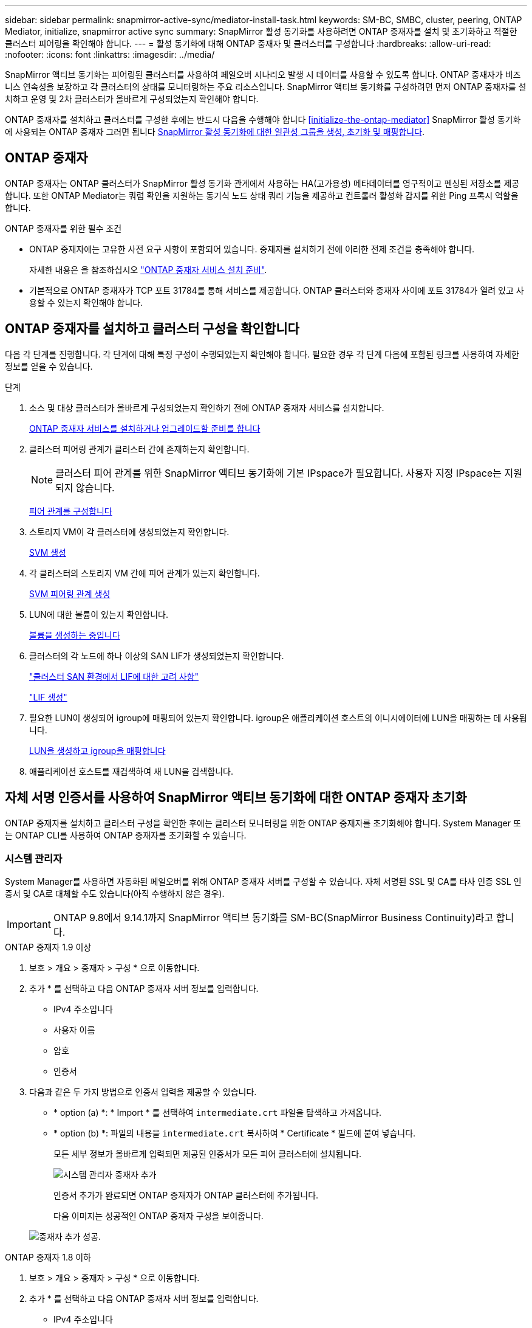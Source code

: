 ---
sidebar: sidebar 
permalink: snapmirror-active-sync/mediator-install-task.html 
keywords: SM-BC, SMBC, cluster, peering, ONTAP Mediator, initialize, snapmirror active sync 
summary: SnapMirror 활성 동기화를 사용하려면 ONTAP 중재자를 설치 및 초기화하고 적절한 클러스터 피어링을 확인해야 합니다. 
---
= 활성 동기화에 대해 ONTAP 중재자 및 클러스터를 구성합니다
:hardbreaks:
:allow-uri-read: 
:nofooter: 
:icons: font
:linkattrs: 
:imagesdir: ../media/


[role="lead"]
SnapMirror 액티브 동기화는 피어링된 클러스터를 사용하여 페일오버 시나리오 발생 시 데이터를 사용할 수 있도록 합니다. ONTAP 중재자가 비즈니스 연속성을 보장하고 각 클러스터의 상태를 모니터링하는 주요 리소스입니다. SnapMirror 액티브 동기화를 구성하려면 먼저 ONTAP 중재자를 설치하고 운영 및 2차 클러스터가 올바르게 구성되었는지 확인해야 합니다.

ONTAP 중재자를 설치하고 클러스터를 구성한 후에는 반드시 다음을 수행해야 합니다 <<initialize-the-ontap-mediator>> SnapMirror 활성 동기화에 사용되는 ONTAP 중재자 그러면 됩니다 xref:protect-task.html[SnapMirror 활성 동기화에 대한 일관성 그룹을 생성, 초기화 및 매핑합니다].



== ONTAP 중재자

ONTAP 중재자는 ONTAP 클러스터가 SnapMirror 활성 동기화 관계에서 사용하는 HA(고가용성) 메타데이터를 영구적이고 펜싱된 저장소를 제공합니다. 또한 ONTAP Mediator는 쿼럼 확인을 지원하는 동기식 노드 상태 쿼리 기능을 제공하고 컨트롤러 활성화 감지를 위한 Ping 프록시 역할을 합니다.

.ONTAP 중재자를 위한 필수 조건
* ONTAP 중재자에는 고유한 사전 요구 사항이 포함되어 있습니다. 중재자를 설치하기 전에 이러한 전제 조건을 충족해야 합니다.
+
자세한 내용은 을 참조하십시오 link:https://docs.netapp.com/us-en/ontap-metrocluster/install-ip/task_configuring_the_ontap_mediator_service_from_a_metrocluster_ip_configuration.html["ONTAP 중재자 서비스 설치 준비"^].

* 기본적으로 ONTAP 중재자가 TCP 포트 31784를 통해 서비스를 제공합니다. ONTAP 클러스터와 중재자 사이에 포트 31784가 열려 있고 사용할 수 있는지 확인해야 합니다.




== ONTAP 중재자를 설치하고 클러스터 구성을 확인합니다

다음 각 단계를 진행합니다. 각 단계에 대해 특정 구성이 수행되었는지 확인해야 합니다. 필요한 경우 각 단계 다음에 포함된 링크를 사용하여 자세한 정보를 얻을 수 있습니다.

.단계
. 소스 및 대상 클러스터가 올바르게 구성되었는지 확인하기 전에 ONTAP 중재자 서비스를 설치합니다.
+
xref:../mediator/index.html[ONTAP 중재자 서비스를 설치하거나 업그레이드할 준비를 합니다]

. 클러스터 피어링 관계가 클러스터 간에 존재하는지 확인합니다.
+

NOTE: 클러스터 피어 관계를 위한 SnapMirror 액티브 동기화에 기본 IPspace가 필요합니다. 사용자 지정 IPspace는 지원되지 않습니다.

+
xref:../task_dp_prepare_mirror.html[피어 관계를 구성합니다]

. 스토리지 VM이 각 클러스터에 생성되었는지 확인합니다.
+
xref:../smb-config/create-svms-data-access-task.html[SVM 생성]

. 각 클러스터의 스토리지 VM 간에 피어 관계가 있는지 확인합니다.
+
xref:../peering/create-intercluster-svm-peer-relationship-93-later-task.html[SVM 피어링 관계 생성]

. LUN에 대한 볼륨이 있는지 확인합니다.
+
xref:../smb-config/create-volume-task.html[볼륨을 생성하는 중입니다]

. 클러스터의 각 노드에 하나 이상의 SAN LIF가 생성되었는지 확인합니다.
+
link:../san-admin/manage-lifs-all-san-protocols-concept.html["클러스터 SAN 환경에서 LIF에 대한 고려 사항"]

+
link:../networking/create_a_lif.html["LIF 생성"]

. 필요한 LUN이 생성되어 igroup에 매핑되어 있는지 확인합니다. igroup은 애플리케이션 호스트의 이니시에이터에 LUN을 매핑하는 데 사용됩니다.
+
xref:../san-admin/provision-storage.html[LUN을 생성하고 igroup을 매핑합니다]

. 애플리케이션 호스트를 재검색하여 새 LUN을 검색합니다.




== 자체 서명 인증서를 사용하여 SnapMirror 액티브 동기화에 대한 ONTAP 중재자 초기화

ONTAP 중재자를 설치하고 클러스터 구성을 확인한 후에는 클러스터 모니터링을 위한 ONTAP 중재자를 초기화해야 합니다. System Manager 또는 ONTAP CLI를 사용하여 ONTAP 중재자를 초기화할 수 있습니다.



=== 시스템 관리자

System Manager를 사용하면 자동화된 페일오버를 위해 ONTAP 중재자 서버를 구성할 수 있습니다. 자체 서명된 SSL 및 CA를 타사 인증 SSL 인증서 및 CA로 대체할 수도 있습니다(아직 수행하지 않은 경우).


IMPORTANT: ONTAP 9.8에서 9.14.1까지 SnapMirror 액티브 동기화를 SM-BC(SnapMirror Business Continuity)라고 합니다.

[role="tabbed-block"]
====
.ONTAP 중재자 1.9 이상
--
. 보호 > 개요 > 중재자 > 구성 * 으로 이동합니다.
. 추가 * 를 선택하고 다음 ONTAP 중재자 서버 정보를 입력합니다.
+
** IPv4 주소입니다
** 사용자 이름
** 암호
** 인증서


. 다음과 같은 두 가지 방법으로 인증서 입력을 제공할 수 있습니다.
+
** * option (a) *: * Import * 를 선택하여 `intermediate.crt` 파일을 탐색하고 가져옵니다.
** * option (b) *: 파일의 내용을 `intermediate.crt` 복사하여 * Certificate * 필드에 붙여 넣습니다.
+
모든 세부 정보가 올바르게 입력되면 제공된 인증서가 모든 피어 클러스터에 설치됩니다.

+
image:configure-mediator-system-manager.png["시스템 관리자 중재자 추가"]

+
인증서 추가가 완료되면 ONTAP 중재자가 ONTAP 클러스터에 추가됩니다.

+
다음 이미지는 성공적인 ONTAP 중재자 구성을 보여줍니다.

+
image:successful-mediator-installation.png["중재자 추가 성공"].





--
.ONTAP 중재자 1.8 이하
--
. 보호 > 개요 > 중재자 > 구성 * 으로 이동합니다.
. 추가 * 를 선택하고 다음 ONTAP 중재자 서버 정보를 입력합니다.
+
** IPv4 주소입니다
** 사용자 이름
** 암호
** 인증서


. 다음과 같은 두 가지 방법으로 인증서 입력을 제공할 수 있습니다.
+
** * option (a) *: * Import * 를 선택하여 `ca.crt` 파일을 탐색하고 가져옵니다.
** * option (b) *: 파일의 내용을 `ca.crt` 복사하여 * Certificate * 필드에 붙여 넣습니다.
+
모든 세부 정보가 올바르게 입력되면 제공된 인증서가 모든 피어 클러스터에 설치됩니다.

+
image:configure-mediator-system-manager.png["시스템 관리자 중재자 추가"]

+
인증서 추가가 완료되면 ONTAP 중재자가 ONTAP 클러스터에 추가됩니다.

+
다음 이미지는 성공적인 ONTAP 중재자 구성을 보여줍니다.

+
image:successful-mediator-installation.png["중재자 추가 성공"].





--
====


=== CLI를 참조하십시오

ONTAP CLI를 사용하여 운영 클러스터 또는 2차 클러스터에서 ONTAP 중재자를 초기화할 수 있습니다. 를 발행할 때 `mediator add` 한 클러스터에서 ONTAP 중재자가 다른 클러스터에 자동으로 추가됩니다.

중재자를 사용하여 SnapMirror 활성 동기화 관계를 모니터링하는 경우 유효한 자체 서명 또는 CA(인증 기관) 인증서 없이는 ONTAP에서 중재자를 초기화할 수 없습니다. 피어링된 클러스터에 대한 인증서 저장소에 유효한 인증서를 추가합니다. Mediator를 사용하여 MetroCluster IP 시스템을 모니터링하는 경우 초기 구성 후에 HTTPS가 사용되지 않으므로 인증서가 필요하지 않습니다.

[role="tabbed-block"]
====
.ONTAP 중재자 1.9 이상
--
. ONTAP 중재자 Linux VM/호스트 소프트웨어 설치 위치에서 ONTAP 중재자 CA 인증서를 찾습니다 `cd /opt/netapp/lib/ontap_mediator/ontap_mediator/server_config`.
. 피어링된 클러스터의 인증서 저장소에 유효한 인증 기관을 추가합니다.
+
* 예 *

+
[listing]
----
[root@ontap-mediator server_config]# cat intermediate.crt
-----BEGIN CERTIFICATE-----
MIIFxTCCA62gAwIBAgIJANhtjk6HFCiOMA0GCSqGSIb3DQEBCwUAMHgxFTATBgNV
BAoMDE5ldEFwcCwgSW5jLjELMAkGA1UEBhMCVVMxEzARBgNVBAgMCkNhbGlmb3Ju
…
p+jdg5bG61cxkuvbRm7ykFbih1b88/Sgu5XJg2KRhjdISF98I81N+Fo=
-----END CERTIFICATE-----
----
. ONTAP 중재자 CA 인증서를 ONTAP 클러스터에 추가합니다. 메시지가 표시되면 ONTAP 중재자로부터 얻은 CA 인증서를 삽입합니다. 모든 피어 클러스터에서 단계를 반복합니다.
+
`security certificate install -type server-ca -vserver <vserver_name>`

+
* 예 *

+
[listing]
----
[root@ontap-mediator ~]# cd /opt/netapp/lib/ontap_mediator/ontap_mediator/server_config

[root@ontap-mediator server_config]# cat intermediate.crt
-----BEGIN CERTIFICATE-----
MIIFxTCCA62gAwIBAgIJANhtjk6HFCiOMA0GCSqGSIb3DQEBCwUAMHgxFTATBgNV
BAoMDE5ldEFwcCwgSW5jLjELMAkGA1UEBhMCVVMxEzARBgNVBAgMCkNhbGlmb3Ju
…
p+jdg5bG61cxkuvbRm7ykFbih1b88/Sgu5XJg2KRhjdISF98I81N+Fo=
-----END CERTIFICATE-----
----
+
[listing]
----
C1_test_cluster::*> security certificate install -type server-ca -vserver C1_test_cluster

Please enter Certificate: Press when done
-----BEGIN CERTIFICATE-----
MIIFxTCCA62gAwIBAgIJANhtjk6HFCiOMA0GCSqGSIb3DQEBCwUAMHgxFTATBgNV
BAoMDE5ldEFwcCwgSW5jLjELMAkGA1UEBhMCVVMxEzARBgNVBAgMCkNhbGlmb3Ju
…
p+jdg5bG61cxkuvbRm7ykFbih1b88/Sgu5XJg2KRhjdISF98I81N+Fo=
-----END CERTIFICATE-----

You should keep a copy of the CA-signed digital certificate for future reference.

The installed certificate's CA and serial number for reference:
CA: ONTAP Mediator CA
serial: D86D8E4E87142XXX

The certificate's generated name for reference: ONTAPMediatorCA

C1_test_cluster::*>
----
. 생성된 인증서 이름을 사용하여 설치된 자체 서명된 CA 인증서를 봅니다.
+
`security certificate show -common-name <common_name>`

+
* 예 *

+
[listing]
----
C1_test_cluster::*> security certificate show -common-name ONTAPMediatorCA
Vserver    Serial Number   Certificate Name                       Type
---------- --------------- -------------------------------------- ------------
C1_test_cluster
           6BFD17DXXXXX7A71BB1F44D0326D2DEEXXXXX
                           ONTAPMediatorCA                        server-ca
    Certificate Authority: ONTAP Mediator CA
          Expiration Date: Thu Feb 15 14:35:25 2029
----
. 클러스터 중 하나에서 ONTAP 중재자를 초기화합니다. 다른 클러스터에 대해 ONTAP 중재자가 자동으로 추가됩니다.
+
`snapmirror mediator add -mediator-address <ip_address> -peer-cluster <peer_cluster_name> -username user_name`

+
* 예 *

+
[listing]
----
C1_test_cluster::*> snapmirror mediator add -mediator-address 1.2.3.4 -peer-cluster C2_test_cluster -username mediatoradmin
Notice: Enter the mediator password.

Enter the password: ******
Enter the password again: ******
----
. ONTAP 중재자 구성의 상태를 점검한다.
+
스냅미러 중재자 쇼

+
....
Mediator Address Peer Cluster     Connection Status Quorum Status
---------------- ---------------- ----------------- -------------
1.2.3.4          C2_test_cluster   connected        true
....
+
`Quorum Status` SnapMirror 일관성 그룹 관계가 ONTAP 중재자와 동기화되는지 여부를 나타냅니다. 의 상태는 입니다 `true` 동기화가 성공했음을 나타냅니다.



--
.ONTAP 중재자 1.8 이하
--
. ONTAP 중재자 Linux VM/호스트 소프트웨어 설치 위치에서 ONTAP 중재자 CA 인증서를 찾습니다 `cd /opt/netapp/lib/ontap_mediator/ontap_mediator/server_config`.
. 피어링된 클러스터의 인증서 저장소에 유효한 인증 기관을 추가합니다.
+
* 예 *

+
[listing]
----
[root@ontap-mediator server_config]# cat ca.crt
-----BEGIN CERTIFICATE-----
MIIFxTCCA62gAwIBAgIJANhtjk6HFCiOMA0GCSqGSIb3DQEBCwUAMHgxFTATBgNV
BAoMDE5ldEFwcCwgSW5jLjELMAkGA1UEBhMCVVMxEzARBgNVBAgMCkNhbGlmb3Ju
…
p+jdg5bG61cxkuvbRm7ykFbih1b88/Sgu5XJg2KRhjdISF98I81N+Fo=
-----END CERTIFICATE-----
----
. ONTAP 중재자 CA 인증서를 ONTAP 클러스터에 추가합니다. 메시지가 표시되면 ONTAP 중재자로부터 얻은 CA 인증서를 삽입합니다. 모든 피어 클러스터에서 단계를 반복합니다.
+
`security certificate install -type server-ca -vserver <vserver_name>`

+
* 예 *

+
[listing]
----
[root@ontap-mediator ~]# cd /opt/netapp/lib/ontap_mediator/ontap_mediator/server_config

[root@ontap-mediator server_config]# cat ca.crt
-----BEGIN CERTIFICATE-----
MIIFxTCCA62gAwIBAgIJANhtjk6HFCiOMA0GCSqGSIb3DQEBCwUAMHgxFTATBgNV
BAoMDE5ldEFwcCwgSW5jLjELMAkGA1UEBhMCVVMxEzARBgNVBAgMCkNhbGlmb3Ju
…
p+jdg5bG61cxkuvbRm7ykFbih1b88/Sgu5XJg2KRhjdISF98I81N+Fo=
-----END CERTIFICATE-----
----
+
[listing]
----
C1_test_cluster::*> security certificate install -type server-ca -vserver C1_test_cluster

Please enter Certificate: Press when done
-----BEGIN CERTIFICATE-----
MIIFxTCCA62gAwIBAgIJANhtjk6HFCiOMA0GCSqGSIb3DQEBCwUAMHgxFTATBgNV
BAoMDE5ldEFwcCwgSW5jLjELMAkGA1UEBhMCVVMxEzARBgNVBAgMCkNhbGlmb3Ju
…
p+jdg5bG61cxkuvbRm7ykFbih1b88/Sgu5XJg2KRhjdISF98I81N+Fo=
-----END CERTIFICATE-----

You should keep a copy of the CA-signed digital certificate for future reference.

The installed certificate's CA and serial number for reference:
CA: ONTAP Mediator CA
serial: D86D8E4E87142XXX

The certificate's generated name for reference: ONTAPMediatorCA

C1_test_cluster::*>
----
. 생성된 인증서 이름을 사용하여 설치된 자체 서명된 CA 인증서를 봅니다.
+
`security certificate show -common-name <common_name>`

+
* 예 *

+
[listing]
----
C1_test_cluster::*> security certificate show -common-name ONTAPMediatorCA
Vserver    Serial Number   Certificate Name                       Type
---------- --------------- -------------------------------------- ------------
C1_test_cluster
           6BFD17DXXXXX7A71BB1F44D0326D2DEEXXXXX
                           ONTAPMediatorCA                        server-ca
    Certificate Authority: ONTAP Mediator CA
          Expiration Date: Thu Feb 15 14:35:25 2029
----
. 클러스터 중 하나에서 ONTAP 중재자를 초기화합니다. 다른 클러스터에 대해 ONTAP 중재자가 자동으로 추가됩니다.
+
`snapmirror mediator add -mediator-address <ip_address> -peer-cluster <peer_cluster_name> -username user_name`

+
* 예 *

+
[listing]
----
C1_test_cluster::*> snapmirror mediator add -mediator-address 1.2.3.4 -peer-cluster C2_test_cluster -username mediatoradmin
Notice: Enter the mediator password.

Enter the password: ******
Enter the password again: ******
----
. ONTAP 중재자 구성의 상태를 점검한다.
+
스냅미러 중재자 쇼

+
....
Mediator Address Peer Cluster     Connection Status Quorum Status
---------------- ---------------- ----------------- -------------
1.2.3.4          C2_test_cluster   connected        true
....
+
`Quorum Status` SnapMirror 일관성 그룹 관계가 ONTAP 중재자와 동기화되는지 여부를 나타냅니다. 의 상태는 입니다 `true` 동기화가 성공했음을 나타냅니다.



--
====


== 타사 인증서로 ONTAP 중재자를 다시 초기화합니다

ONTAP 중재자 서비스를 다시 초기화해야 할 수 있습니다. ONTAP 중재자 IP 주소 변경, 인증서 만료 등과 같이 ONTAP 중재자 서비스를 다시 초기화해야 하는 경우가 있습니다.

다음 절차에서는 자체 서명된 인증서를 타사 인증서로 대체해야 하는 특정 경우에 대해 ONTAP 중재자를 다시 초기화하는 방법을 보여 줍니다.

.이 작업에 대해
SM-BC 클러스터의 자체 서명된 인증서를 타사 인증서로 교체하고 ONTAP에서 ONTAP 중재자 구성을 제거한 다음 ONTAP 중재자를 추가해야 합니다.



=== 시스템 관리자

System Manager를 사용하면 ONTAP 클러스터에서 이전의 자체 서명 인증서로 구성된 ONTAP 중재자를 제거하고 새로운 타사 인증서로 ONTAP 클러스터를 다시 구성해야 합니다.

.단계
. 메뉴 옵션 아이콘을 선택하고 * 제거 * 를 선택하여 ONTAP 중재자를 제거합니다.
+

NOTE: 이 단계에서는 자체 서명된 server-ca를 ONTAP 클러스터에서 제거하지 않습니다. NetApp에서는 타사 인증서를 추가하기 위해 다음 단계를 수행하기 전에 * Certificate * 탭으로 이동하여 수동으로 제거할 것을 권장합니다.

+
image:remove-mediator.png["시스템 관리자 중재자 제거"]

. 올바른 인증서로 ONTAP 중재자를 다시 추가합니다.


이제 ONTAP 중재자가 새로운 타사 자체 서명된 인증서로 구성되었습니다.

image:configure-mediator-system-manager.png["시스템 관리자 중재자 추가"]



=== CLI를 참조하십시오

ONTAP CLI를 사용하여 자체 서명된 인증서를 타사 인증서로 교체하면 운영 또는 보조 클러스터에서 ONTAP 중재자를 다시 초기화할 수 있습니다.

[role="tabbed-block"]
====
.ONTAP 중재자 1.9 이상
--
. 모든 클러스터에 대해 자체 서명된 인증서를 사용할 때 이전에 설치한 자체 서명된 `intermediate.crt` 인증서를 제거합니다. 아래 예에서는 두 개의 클러스터가 있습니다.
+
* 예 *

+
[listing]
----
 C1_test_cluster::*> security certificate delete -vserver C1_test_cluster -common-name ONTAPMediatorCA
 2 entries were deleted.

 C2_test_cluster::*> security certificate delete -vserver C2_test_cluster -common-name ONTAPMediatorCA *
 2 entries were deleted.
----
. 을 사용하여 이전에 구성한 ONTAP 중재자를 SM-BC 클러스터에서 제거합니다 `-force true`:
+
* 예 *

+
[listing]
----
C1_test_cluster::*> snapmirror mediator show
Mediator Address Peer Cluster     Connection Status Quorum Status
---------------- ---------------- ----------------- -------------
1.2.3.4          C2_test_cluster   connected         true

C1_test_cluster::*> snapmirror mediator remove -mediator-address 1.2.3.4 -peer-cluster C2_test_cluster -force true

Warning: You are trying to remove the ONTAP Mediator configuration with force. If this configuration exists on the peer cluster, it could lead to failure of a SnapMirror failover operation. Check if this configuration
         exists on the peer cluster C2_test_cluster and remove it as well.
Do you want to continue? {y|n}: y

Info: [Job 136] 'mediator remove' job queued

C1_test_cluster::*> snapmirror mediator show
This table is currently empty.
----
. 하위 CA에서 인증서를 가져오는 방법에 대한 지침은 `intermediate.crt` 에 설명된 단계를 link:../mediator/manage-task.html["자체 서명된 인증서를 신뢰할 수 있는 타사 인증서로 바꿉니다"]참조하십시오. 자체 서명된 인증서를 신뢰할 수 있는 타사 인증서로 바꿉니다
+

NOTE: 에는 `intermediate.crt` 파일에 정의된 PKI 권한으로 전송되어야 하는 요청에서 파생되는 특정 속성이 있습니다 `/opt/netapp/lib/ontap_mediator/ontap_mediator/server_config/openssl_ca.cnf`

. ONTAP 중재자 Linux VM/호스트 소프트웨어 설치 위치에서 새 타사 ONTAP 중재자 CA 인증서를 `intermediate.crt` 추가합니다.
+
* 예 *

+
[listing]
----
[root@ontap-mediator ~]# cd /opt/netapp/lib/ontap_mediator/ontap_mediator/server_config
[root@ontap-mediator server_config]# cat intermediate.crt
-----BEGIN CERTIFICATE-----
MIIFxTCCA62gAwIBAgIJANhtjk6HFCiOMA0GCSqGSIb3DQEBCwUAMHgxFTATBgNV
BAoMDE5ldEFwcCwgSW5jLjELMAkGA1UEBhMCVVMxEzARBgNVBAgMCkNhbGlmb3Ju
…
p+jdg5bG61cxkuvbRm7ykFbih1b88/Sgu5XJg2KRhjdISF98I81N+Fo=
-----END CERTIFICATE-----
----
.  `intermediate.crt`피어링된 클러스터에 파일을 추가합니다. 모든 피어 클러스터에 대해 이 단계를 반복합니다.
+
* 예 *

+
[listing]
----
C1_test_cluster::*> security certificate install -type server-ca -vserver C1_test_cluster

Please enter Certificate: Press when done
-----BEGIN CERTIFICATE-----
MIIFxTCCA62gAwIBAgIJANhtjk6HFCiOMA0GCSqGSIb3DQEBCwUAMHgxFTATBgNV
BAoMDE5ldEFwcCwgSW5jLjELMAkGA1UEBhMCVVMxEzARBgNVBAgMCkNhbGlmb3Ju
…
p+jdg5bG61cxkuvbRm7ykFbih1b88/Sgu5XJg2KRhjdISF98I81N+Fo=
-----END CERTIFICATE-----

You should keep a copy of the CA-signed digital certificate for future reference.

The installed certificate's CA and serial number for reference:
CA: ONTAP Mediator CA
serial: D86D8E4E87142XXX

The certificate's generated name for reference: ONTAPMediatorCA

C1_test_cluster::*>
----
. SnapMirror 활성 동기화 클러스터에서 이전에 구성한 ONTAP 중재자를 제거합니다.
+
* 예 *

+
[listing]
----
C1_test_cluster::*> snapmirror mediator show
Mediator Address Peer Cluster     Connection Status Quorum Status
---------------- ---------------- ----------------- -------------
1.2.3.4          C2_test_cluster  connected         true

C1_test_cluster::*> snapmirror mediator remove -mediator-address 1.2.3.4 -peer-cluster C2_test_cluster

Info: [Job 86] 'mediator remove' job queued
C1_test_cluster::*> snapmirror mediator show
This table is currently empty.
----
. ONTAP 중재자 다시 추가:
+
* 예 *

+
[listing]
----
C1_test_cluster::*> snapmirror mediator add -mediator-address 1.2.3.4 -peer-cluster C2_test_cluster -username mediatoradmin

Notice: Enter the mediator password.

Enter the password:
Enter the password again:

Info: [Job: 87] 'mediator add' job queued

C1_test_cluster::*> snapmirror mediator show
Mediator Address Peer Cluster     Connection Status Quorum Status
---------------- ---------------- ----------------- -------------
1.2.3.4          C2_test_cluster  connected         true
----
+
`Quorum Status` SnapMirror 일관성 그룹 관계가 중재자와의 동기화 여부, 즉 상태를 나타냅니다 `true` 동기화가 성공했음을 나타냅니다.



--
.ONTAP 중재자 1.8 이하
--
. 모든 클러스터에 대해 자체 서명된 인증서를 사용할 때 이전에 설치한 자체 서명된 `ca.crt` 인증서를 제거합니다. 아래 예에서는 두 개의 클러스터가 있습니다.
+
* 예 *

+
[listing]
----
 C1_test_cluster::*> security certificate delete -vserver C1_test_cluster -common-name ONTAPMediatorCA
 2 entries were deleted.

 C2_test_cluster::*> security certificate delete -vserver C2_test_cluster -common-name ONTAPMediatorCA *
 2 entries were deleted.
----
. 을 사용하여 이전에 구성한 ONTAP 중재자를 SM-BC 클러스터에서 제거합니다 `-force true`:
+
* 예 *

+
[listing]
----
C1_test_cluster::*> snapmirror mediator show
Mediator Address Peer Cluster     Connection Status Quorum Status
---------------- ---------------- ----------------- -------------
1.2.3.4          C2_test_cluster   connected         true

C1_test_cluster::*> snapmirror mediator remove -mediator-address 1.2.3.4 -peer-cluster C2_test_cluster -force true

Warning: You are trying to remove the ONTAP Mediator configuration with force. If this configuration exists on the peer cluster, it could lead to failure of a SnapMirror failover operation. Check if this configuration
         exists on the peer cluster C2_test_cluster and remove it as well.
Do you want to continue? {y|n}: y

Info: [Job 136] 'mediator remove' job queued

C1_test_cluster::*> snapmirror mediator show
This table is currently empty.
----
. 하위 CA에서 인증서를 가져오는 방법에 대한 지침은 `ca.crt` 에 설명된 단계를 link:../mediator/manage-task.html["자체 서명된 인증서를 신뢰할 수 있는 타사 인증서로 바꿉니다"]참조하십시오. 자체 서명된 인증서를 신뢰할 수 있는 타사 인증서로 바꿉니다
+

NOTE: 에는 `ca.crt` 파일에 정의된 PKI 권한으로 전송되어야 하는 요청에서 파생되는 특정 속성이 있습니다 `/opt/netapp/lib/ontap_mediator/ontap_mediator/server_config/openssl_ca.cnf`

. ONTAP 중재자 Linux VM/호스트 소프트웨어 설치 위치에서 새 타사 ONTAP 중재자 CA 인증서를 `ca.crt` 추가합니다.
+
* 예 *

+
[listing]
----
[root@ontap-mediator ~]# cd /opt/netapp/lib/ontap_mediator/ontap_mediator/server_config
[root@ontap-mediator server_config]# cat ca.crt
-----BEGIN CERTIFICATE-----
MIIFxTCCA62gAwIBAgIJANhtjk6HFCiOMA0GCSqGSIb3DQEBCwUAMHgxFTATBgNV
BAoMDE5ldEFwcCwgSW5jLjELMAkGA1UEBhMCVVMxEzARBgNVBAgMCkNhbGlmb3Ju
…
p+jdg5bG61cxkuvbRm7ykFbih1b88/Sgu5XJg2KRhjdISF98I81N+Fo=
-----END CERTIFICATE-----
----
.  `intermediate.crt`피어링된 클러스터에 파일을 추가합니다. 모든 피어 클러스터에 대해 이 단계를 반복합니다.
+
* 예 *

+
[listing]
----
C1_test_cluster::*> security certificate install -type server-ca -vserver C1_test_cluster

Please enter Certificate: Press when done
-----BEGIN CERTIFICATE-----
MIIFxTCCA62gAwIBAgIJANhtjk6HFCiOMA0GCSqGSIb3DQEBCwUAMHgxFTATBgNV
BAoMDE5ldEFwcCwgSW5jLjELMAkGA1UEBhMCVVMxEzARBgNVBAgMCkNhbGlmb3Ju
…
p+jdg5bG61cxkuvbRm7ykFbih1b88/Sgu5XJg2KRhjdISF98I81N+Fo=
-----END CERTIFICATE-----

You should keep a copy of the CA-signed digital certificate for future reference.

The installed certificate's CA and serial number for reference:
CA: ONTAP Mediator CA
serial: D86D8E4E87142XXX

The certificate's generated name for reference: ONTAPMediatorCA

C1_test_cluster::*>
----
. SnapMirror 활성 동기화 클러스터에서 이전에 구성한 ONTAP 중재자를 제거합니다.
+
* 예 *

+
[listing]
----
C1_test_cluster::*> snapmirror mediator show
Mediator Address Peer Cluster     Connection Status Quorum Status
---------------- ---------------- ----------------- -------------
1.2.3.4          C2_test_cluster  connected         true

C1_test_cluster::*> snapmirror mediator remove -mediator-address 1.2.3.4 -peer-cluster C2_test_cluster

Info: [Job 86] 'mediator remove' job queued
C1_test_cluster::*> snapmirror mediator show
This table is currently empty.
----
. ONTAP 중재자 다시 추가:
+
* 예 *

+
[listing]
----
C1_test_cluster::*> snapmirror mediator add -mediator-address 1.2.3.4 -peer-cluster C2_test_cluster -username mediatoradmin

Notice: Enter the mediator password.

Enter the password:
Enter the password again:

Info: [Job: 87] 'mediator add' job queued

C1_test_cluster::*> snapmirror mediator show
Mediator Address Peer Cluster     Connection Status Quorum Status
---------------- ---------------- ----------------- -------------
1.2.3.4          C2_test_cluster  connected         true
----
+
`Quorum Status` SnapMirror 일관성 그룹 관계가 중재자와의 동기화 여부, 즉 상태를 나타냅니다 `true` 동기화가 성공했음을 나타냅니다.



--
====